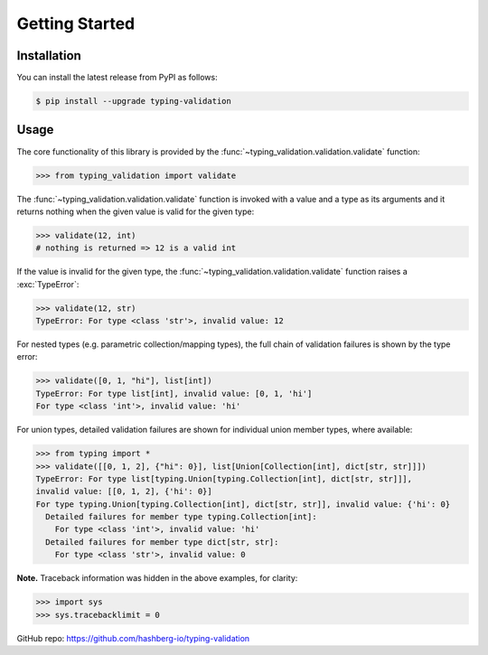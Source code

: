 Getting Started
===============

.. _installation:

Installation
------------

You can install the latest release from PyPI as follows:

.. code-block:: console

    $ pip install --upgrade typing-validation


.. _usage:

Usage
-----

The core functionality of this library is provided by the :func:`~typing_validation.validation.validate` function:

>>> from typing_validation import validate

The :func:`~typing_validation.validation.validate` function is invoked with a value and a type as its arguments and
it returns nothing when the given value is valid for the given type:

>>> validate(12, int)
# nothing is returned => 12 is a valid int

If the value is invalid for the given type, the :func:`~typing_validation.validation.validate` function raises a :exc:`TypeError`:

>>> validate(12, str)
TypeError: For type <class 'str'>, invalid value: 12

For nested types (e.g. parametric collection/mapping types), the full chain of validation failures is shown by the type error:

>>> validate([0, 1, "hi"], list[int])
TypeError: For type list[int], invalid value: [0, 1, 'hi']
For type <class 'int'>, invalid value: 'hi'

For union types, detailed validation failures are shown for individual union member types, where available:

>>> from typing import *
>>> validate([[0, 1, 2], {"hi": 0}], list[Union[Collection[int], dict[str, str]]])
TypeError: For type list[typing.Union[typing.Collection[int], dict[str, str]]],
invalid value: [[0, 1, 2], {'hi': 0}]
For type typing.Union[typing.Collection[int], dict[str, str]], invalid value: {'hi': 0}
  Detailed failures for member type typing.Collection[int]:
    For type <class 'int'>, invalid value: 'hi'
  Detailed failures for member type dict[str, str]:
    For type <class 'str'>, invalid value: 0

**Note.** Traceback information was hidden in the above examples, for clarity:

>>> import sys
>>> sys.tracebacklimit = 0

GitHub repo: https://github.com/hashberg-io/typing-validation
